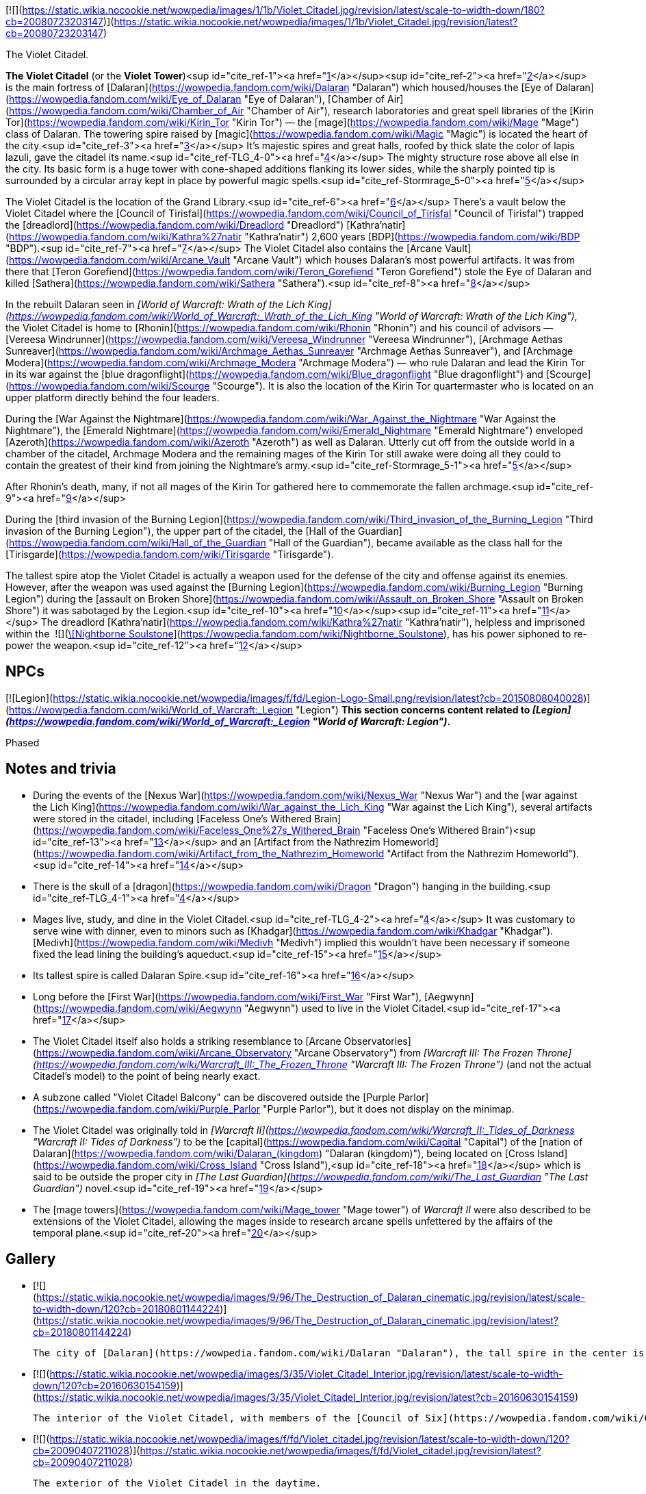 [![](https://static.wikia.nocookie.net/wowpedia/images/1/1b/Violet_Citadel.jpg/revision/latest/scale-to-width-down/180?cb=20080723203147)](https://static.wikia.nocookie.net/wowpedia/images/1/1b/Violet_Citadel.jpg/revision/latest?cb=20080723203147)

The Violet Citadel.

**The Violet Citadel** (or the **Violet Tower**)<sup id="cite_ref-1"><a href="https://wowpedia.fandom.com/wiki/Violet_Citadel#cite_note-1">[1]</a></sup><sup id="cite_ref-2"><a href="https://wowpedia.fandom.com/wiki/Violet_Citadel#cite_note-2">[2]</a></sup> is the main fortress of [Dalaran](https://wowpedia.fandom.com/wiki/Dalaran "Dalaran") which housed/houses the [Eye of Dalaran](https://wowpedia.fandom.com/wiki/Eye_of_Dalaran "Eye of Dalaran"), [Chamber of Air](https://wowpedia.fandom.com/wiki/Chamber_of_Air "Chamber of Air"), research laboratories and great spell libraries of the [Kirin Tor](https://wowpedia.fandom.com/wiki/Kirin_Tor "Kirin Tor") — the [mage](https://wowpedia.fandom.com/wiki/Mage "Mage") class of Dalaran. The towering spire raised by [magic](https://wowpedia.fandom.com/wiki/Magic "Magic") is located the heart of the city.<sup id="cite_ref-3"><a href="https://wowpedia.fandom.com/wiki/Violet_Citadel#cite_note-3">[3]</a></sup> It's majestic spires and great halls, roofed by thick slate the color of lapis lazuli, gave the citadel its name.<sup id="cite_ref-TLG_4-0"><a href="https://wowpedia.fandom.com/wiki/Violet_Citadel#cite_note-TLG-4">[4]</a></sup> The mighty structure rose above all else in the city. Its basic form is a huge tower with cone-shaped additions flanking its lower sides, while the sharply pointed tip is surrounded by a circular array kept in place by powerful magic spells.<sup id="cite_ref-Stormrage_5-0"><a href="https://wowpedia.fandom.com/wiki/Violet_Citadel#cite_note-Stormrage-5">[5]</a></sup>

The Violet Citadel is the location of the Grand Library.<sup id="cite_ref-6"><a href="https://wowpedia.fandom.com/wiki/Violet_Citadel#cite_note-6">[6]</a></sup> There's a vault below the Violet Citadel where the [Council of Tirisfal](https://wowpedia.fandom.com/wiki/Council_of_Tirisfal "Council of Tirisfal") trapped the [dreadlord](https://wowpedia.fandom.com/wiki/Dreadlord "Dreadlord") [Kathra'natir](https://wowpedia.fandom.com/wiki/Kathra%27natir "Kathra'natir") 2,600 years [BDP](https://wowpedia.fandom.com/wiki/BDP "BDP").<sup id="cite_ref-7"><a href="https://wowpedia.fandom.com/wiki/Violet_Citadel#cite_note-7">[7]</a></sup> The Violet Citadel also contains the [Arcane Vault](https://wowpedia.fandom.com/wiki/Arcane_Vault "Arcane Vault") which houses Dalaran's most powerful artifacts. It was from there that [Teron Gorefiend](https://wowpedia.fandom.com/wiki/Teron_Gorefiend "Teron Gorefiend") stole the Eye of Dalaran and killed [Sathera](https://wowpedia.fandom.com/wiki/Sathera "Sathera").<sup id="cite_ref-8"><a href="https://wowpedia.fandom.com/wiki/Violet_Citadel#cite_note-8">[8]</a></sup>

In the rebuilt Dalaran seen in _[World of Warcraft: Wrath of the Lich King](https://wowpedia.fandom.com/wiki/World_of_Warcraft:_Wrath_of_the_Lich_King "World of Warcraft: Wrath of the Lich King")_, the Violet Citadel is home to [Rhonin](https://wowpedia.fandom.com/wiki/Rhonin "Rhonin") and his council of advisors — [Vereesa Windrunner](https://wowpedia.fandom.com/wiki/Vereesa_Windrunner "Vereesa Windrunner"), [Archmage Aethas Sunreaver](https://wowpedia.fandom.com/wiki/Archmage_Aethas_Sunreaver "Archmage Aethas Sunreaver"), and [Archmage Modera](https://wowpedia.fandom.com/wiki/Archmage_Modera "Archmage Modera") — who rule Dalaran and lead the Kirin Tor in its war against the [blue dragonflight](https://wowpedia.fandom.com/wiki/Blue_dragonflight "Blue dragonflight") and [Scourge](https://wowpedia.fandom.com/wiki/Scourge "Scourge"). It is also the location of the Kirin Tor quartermaster who is located on an upper platform directly behind the four leaders.

During the [War Against the Nightmare](https://wowpedia.fandom.com/wiki/War_Against_the_Nightmare "War Against the Nightmare"), the [Emerald Nightmare](https://wowpedia.fandom.com/wiki/Emerald_Nightmare "Emerald Nightmare") enveloped [Azeroth](https://wowpedia.fandom.com/wiki/Azeroth "Azeroth") as well as Dalaran. Utterly cut off from the outside world in a chamber of the citadel, Archmage Modera and the remaining mages of the Kirin Tor still awake were doing all they could to contain the greatest of their kind from joining the Nightmare’s army.<sup id="cite_ref-Stormrage_5-1"><a href="https://wowpedia.fandom.com/wiki/Violet_Citadel#cite_note-Stormrage-5">[5]</a></sup>

After Rhonin's death, many, if not all mages of the Kirin Tor gathered here to commemorate the fallen archmage.<sup id="cite_ref-9"><a href="https://wowpedia.fandom.com/wiki/Violet_Citadel#cite_note-9">[9]</a></sup>

During the [third invasion of the Burning Legion](https://wowpedia.fandom.com/wiki/Third_invasion_of_the_Burning_Legion "Third invasion of the Burning Legion"), the upper part of the citadel, the [Hall of the Guardian](https://wowpedia.fandom.com/wiki/Hall_of_the_Guardian "Hall of the Guardian"), became available as the class hall for the [Tirisgarde](https://wowpedia.fandom.com/wiki/Tirisgarde "Tirisgarde").

The tallest spire atop the Violet Citadel is actually a weapon used for the defense of the city and offense against its enemies. However, after the weapon was used against the [Burning Legion](https://wowpedia.fandom.com/wiki/Burning_Legion "Burning Legion") during the [assault on Broken Shore](https://wowpedia.fandom.com/wiki/Assault_on_Broken_Shore "Assault on Broken Shore") it was sabotaged by the Legion.<sup id="cite_ref-10"><a href="https://wowpedia.fandom.com/wiki/Violet_Citadel#cite_note-10">[10]</a></sup><sup id="cite_ref-11"><a href="https://wowpedia.fandom.com/wiki/Violet_Citadel#cite_note-11">[11]</a></sup> The dreadlord [Kathra'natir](https://wowpedia.fandom.com/wiki/Kathra%27natir "Kathra'natir"), helpless and imprisoned within the  ![](https://static.wikia.nocookie.net/wowpedia/images/d/de/Inv_icon_shadowcouncilorb_purple.png/revision/latest/scale-to-width-down/16?cb=20180818180918)[\[Nightborne Soulstone\]](https://wowpedia.fandom.com/wiki/Nightborne_Soulstone), has his power siphoned to re-power the weapon.<sup id="cite_ref-12"><a href="https://wowpedia.fandom.com/wiki/Violet_Citadel#cite_note-12">[12]</a></sup>

## NPCs

[![Legion](https://static.wikia.nocookie.net/wowpedia/images/f/fd/Legion-Logo-Small.png/revision/latest?cb=20150808040028)](https://wowpedia.fandom.com/wiki/World_of_Warcraft:_Legion "Legion") **This section concerns content related to _[Legion](https://wowpedia.fandom.com/wiki/World_of_Warcraft:_Legion "World of Warcraft: Legion")_.**

Phased

## Notes and trivia

-   During the events of the [Nexus War](https://wowpedia.fandom.com/wiki/Nexus_War "Nexus War") and the [war against the Lich King](https://wowpedia.fandom.com/wiki/War_against_the_Lich_King "War against the Lich King"), several artifacts were stored in the citadel, including [Faceless One's Withered Brain](https://wowpedia.fandom.com/wiki/Faceless_One%27s_Withered_Brain "Faceless One's Withered Brain")<sup id="cite_ref-13"><a href="https://wowpedia.fandom.com/wiki/Violet_Citadel#cite_note-13">[13]</a></sup> and an [Artifact from the Nathrezim Homeworld](https://wowpedia.fandom.com/wiki/Artifact_from_the_Nathrezim_Homeworld "Artifact from the Nathrezim Homeworld").<sup id="cite_ref-14"><a href="https://wowpedia.fandom.com/wiki/Violet_Citadel#cite_note-14">[14]</a></sup>
-   There is the skull of a [dragon](https://wowpedia.fandom.com/wiki/Dragon "Dragon") hanging in the building.<sup id="cite_ref-TLG_4-1"><a href="https://wowpedia.fandom.com/wiki/Violet_Citadel#cite_note-TLG-4">[4]</a></sup>
-   Mages live, study, and dine in the Violet Citadel.<sup id="cite_ref-TLG_4-2"><a href="https://wowpedia.fandom.com/wiki/Violet_Citadel#cite_note-TLG-4">[4]</a></sup> It was customary to serve wine with dinner, even to minors such as [Khadgar](https://wowpedia.fandom.com/wiki/Khadgar "Khadgar"). [Medivh](https://wowpedia.fandom.com/wiki/Medivh "Medivh") implied this wouldn't have been necessary if someone fixed the lead lining the building's aqueduct.<sup id="cite_ref-15"><a href="https://wowpedia.fandom.com/wiki/Violet_Citadel#cite_note-15">[15]</a></sup>
-   Its tallest spire is called Dalaran Spire.<sup id="cite_ref-16"><a href="https://wowpedia.fandom.com/wiki/Violet_Citadel#cite_note-16">[16]</a></sup>
-   Long before the [First War](https://wowpedia.fandom.com/wiki/First_War "First War"), [Aegwynn](https://wowpedia.fandom.com/wiki/Aegwynn "Aegwynn") used to live in the Violet Citadel.<sup id="cite_ref-17"><a href="https://wowpedia.fandom.com/wiki/Violet_Citadel#cite_note-17">[17]</a></sup>
-   The Violet Citadel itself also holds a striking resemblance to [Arcane Observatories](https://wowpedia.fandom.com/wiki/Arcane_Observatory "Arcane Observatory") from _[Warcraft III: The Frozen Throne](https://wowpedia.fandom.com/wiki/Warcraft_III:_The_Frozen_Throne "Warcraft III: The Frozen Throne")_ (and not the actual Citadel's model) to the point of being nearly exact.
-   A subzone called "Violet Citadel Balcony" can be discovered outside the [Purple Parlor](https://wowpedia.fandom.com/wiki/Purple_Parlor "Purple Parlor"), but it does not display on the minimap.
-   The Violet Citadel was originally told in _[Warcraft II](https://wowpedia.fandom.com/wiki/Warcraft_II:_Tides_of_Darkness "Warcraft II: Tides of Darkness")_ to be the [capital](https://wowpedia.fandom.com/wiki/Capital "Capital") of the [nation of Dalaran](https://wowpedia.fandom.com/wiki/Dalaran_(kingdom) "Dalaran (kingdom)"), being located on [Cross Island](https://wowpedia.fandom.com/wiki/Cross_Island "Cross Island"),<sup id="cite_ref-18"><a href="https://wowpedia.fandom.com/wiki/Violet_Citadel#cite_note-18">[18]</a></sup> which is said to be outside the proper city in _[The Last Guardian](https://wowpedia.fandom.com/wiki/The_Last_Guardian "The Last Guardian")_ novel.<sup id="cite_ref-19"><a href="https://wowpedia.fandom.com/wiki/Violet_Citadel#cite_note-19">[19]</a></sup>
    -   The [mage towers](https://wowpedia.fandom.com/wiki/Mage_tower "Mage tower") of _Warcraft II_ were also described to be extensions of the Violet Citadel, allowing the mages inside to research arcane spells unfettered by the affairs of the temporal plane.<sup id="cite_ref-20"><a href="https://wowpedia.fandom.com/wiki/Violet_Citadel#cite_note-20">[20]</a></sup>

## Gallery

-   [![](https://static.wikia.nocookie.net/wowpedia/images/9/96/The_Destruction_of_Dalaran_cinematic.jpg/revision/latest/scale-to-width-down/120?cb=20180801144224)](https://static.wikia.nocookie.net/wowpedia/images/9/96/The_Destruction_of_Dalaran_cinematic.jpg/revision/latest?cb=20180801144224)
    
    The city of [Dalaran](https://wowpedia.fandom.com/wiki/Dalaran "Dalaran"), the tall spire in the center is the Violet Citadel.
    
-   [![](https://static.wikia.nocookie.net/wowpedia/images/3/35/Violet_Citadel_Interior.jpg/revision/latest/scale-to-width-down/120?cb=20160630154159)](https://static.wikia.nocookie.net/wowpedia/images/3/35/Violet_Citadel_Interior.jpg/revision/latest?cb=20160630154159)
    
    The interior of the Violet Citadel, with members of the [Council of Six](https://wowpedia.fandom.com/wiki/Council_of_Six "Council of Six").
    
-   [![](https://static.wikia.nocookie.net/wowpedia/images/f/fd/Violet_citadel.jpg/revision/latest/scale-to-width-down/120?cb=20090407211028)](https://static.wikia.nocookie.net/wowpedia/images/f/fd/Violet_citadel.jpg/revision/latest?cb=20090407211028)
    
    The exterior of the Violet Citadel in the daytime.
    
-   [![](https://static.wikia.nocookie.net/wowpedia/images/6/68/Dalaran_Concept_Art_Peter_Lee_3.jpg/revision/latest/scale-to-width-down/120?cb=20110523205824)](https://static.wikia.nocookie.net/wowpedia/images/6/68/Dalaran_Concept_Art_Peter_Lee_3.jpg/revision/latest?cb=20110523205824)
    
    Artwork of the Citadel.
    

## Patch changes

-   [![Wrath of the Lich King](https://static.wikia.nocookie.net/wowpedia/images/c/c1/Wrath-Logo-Small.png/revision/latest?cb=20090403101742)](https://wowpedia.fandom.com/wiki/World_of_Warcraft:_Wrath_of_the_Lich_King "Wrath of the Lich King") **[Patch 3.0.2](https://wowpedia.fandom.com/wiki/Patch_3.0.2 "Patch 3.0.2") (2008-10-14):** Added.  
    

## References

1.  [^](https://wowpedia.fandom.com/wiki/Violet_Citadel#cite_ref-1) [Magister Varenthas#Quotes](https://wowpedia.fandom.com/wiki/Magister_Varenthas#Quotes "Magister Varenthas")
2.  [^](https://wowpedia.fandom.com/wiki/Violet_Citadel#cite_ref-2) _[Heart of War](https://wowpedia.fandom.com/wiki/Heart_of_War "Heart of War")_
3.  [^](https://wowpedia.fandom.com/wiki/Violet_Citadel#cite_ref-3) _[The First Guardian](https://wowpedia.fandom.com/wiki/The_First_Guardian "The First Guardian")_, intro
4.  ^ <sup><a href="https://wowpedia.fandom.com/wiki/Violet_Citadel#cite_ref-TLG_4-0">a</a></sup> <sup><a href="https://wowpedia.fandom.com/wiki/Violet_Citadel#cite_ref-TLG_4-1">b</a></sup> <sup><a href="https://wowpedia.fandom.com/wiki/Violet_Citadel#cite_ref-TLG_4-2">c</a></sup> _[The Last Guardian](https://wowpedia.fandom.com/wiki/The_Last_Guardian "The Last Guardian")_
5.  ^ <sup><a href="https://wowpedia.fandom.com/wiki/Violet_Citadel#cite_ref-Stormrage_5-0">a</a></sup> <sup><a href="https://wowpedia.fandom.com/wiki/Violet_Citadel#cite_ref-Stormrage_5-1">b</a></sup> _[Stormrage](https://wowpedia.fandom.com/wiki/Stormrage "Stormrage")_, chapter 24
6.  [^](https://wowpedia.fandom.com/wiki/Violet_Citadel#cite_ref-6) _[The Last Guardian](https://wowpedia.fandom.com/wiki/The_Last_Guardian "The Last Guardian")_, pg. 18
7.  [^](https://wowpedia.fandom.com/wiki/Violet_Citadel#cite_ref-7) _[The First Guardian](https://wowpedia.fandom.com/wiki/The_First_Guardian "The First Guardian")_, pg. 4
8.  [^](https://wowpedia.fandom.com/wiki/Violet_Citadel#cite_ref-8) _[Beyond the Dark Portal](https://wowpedia.fandom.com/wiki/Beyond_the_Dark_Portal "Beyond the Dark Portal")_
9.  [^](https://wowpedia.fandom.com/wiki/Violet_Citadel#cite_ref-9) _[Jaina Proudmoore: Tides of War](https://wowpedia.fandom.com/wiki/Jaina_Proudmoore:_Tides_of_War "Jaina Proudmoore: Tides of War")_
10.  [^](https://wowpedia.fandom.com/wiki/Violet_Citadel#cite_ref-10)   ![N](https://static.wikia.nocookie.net/wowpedia/images/c/cb/Neutral_15.png/revision/latest?cb=20110620220434) ![Mage](https://static.wikia.nocookie.net/wowpedia/images/5/56/Ui-charactercreate-classes_mage.png/revision/latest/scale-to-width-down/16?cb=20070124144715 "Mage") \[45\] [An Urgent Situation](https://wowpedia.fandom.com/wiki/An_Urgent_Situation)
11.  [^](https://wowpedia.fandom.com/wiki/Violet_Citadel#cite_ref-11)   ![N](https://static.wikia.nocookie.net/wowpedia/images/c/cb/Neutral_15.png/revision/latest?cb=20110620220434) ![Mage](https://static.wikia.nocookie.net/wowpedia/images/5/56/Ui-charactercreate-classes_mage.png/revision/latest/scale-to-width-down/16?cb=20070124144715 "Mage") \[45\] [Backup Plan](https://wowpedia.fandom.com/wiki/Backup_Plan)
12.  [^](https://wowpedia.fandom.com/wiki/Violet_Citadel#cite_ref-12)   ![N](https://static.wikia.nocookie.net/wowpedia/images/c/cb/Neutral_15.png/revision/latest?cb=20110620220434) ![Mage](https://static.wikia.nocookie.net/wowpedia/images/5/56/Ui-charactercreate-classes_mage.png/revision/latest/scale-to-width-down/16?cb=20070124144715 "Mage") \[45\] [Arming Dalaran](https://wowpedia.fandom.com/wiki/Arming_Dalaran)
13.  [^](https://wowpedia.fandom.com/wiki/Violet_Citadel#cite_ref-13)  ![N](https://static.wikia.nocookie.net/wowpedia/images/c/cb/Neutral_15.png/revision/latest?cb=20110620220434) \[80H\] [Proof of Demise: Herald Volazj](https://wowpedia.fandom.com/wiki/Proof_of_Demise:_Herald_Volazj)
14.  [^](https://wowpedia.fandom.com/wiki/Violet_Citadel#cite_ref-14)  ![N](https://static.wikia.nocookie.net/wowpedia/images/c/cb/Neutral_15.png/revision/latest?cb=20110620220434) \[80H\] [Proof of Demise: Mal'Ganis](https://wowpedia.fandom.com/wiki/Proof_of_Demise:_Mal%27Ganis)
15.  [^](https://wowpedia.fandom.com/wiki/Violet_Citadel#cite_ref-15) _[The Last Guardian](https://wowpedia.fandom.com/wiki/The_Last_Guardian "The Last Guardian")_, chapter 5
16.  [^](https://wowpedia.fandom.com/wiki/Violet_Citadel#cite_ref-16) [Wowhead](https://www.wowhead.com/spell=235124/portal-dalaran-spire)
17.  [^](https://wowpedia.fandom.com/wiki/Violet_Citadel#cite_ref-17) _[Cycle of Hatred](https://wowpedia.fandom.com/wiki/Cycle_of_Hatred "Cycle of Hatred")_, chapter 12: ...The words were barely out of his mouth when Aegwynn teleported back to the Violet Citadel, in desperate need of sleep...
18.  [^](https://wowpedia.fandom.com/wiki/Violet_Citadel#cite_ref-18) _[Warcraft II: Tides of Darkness](https://wowpedia.fandom.com/wiki/Warcraft_II:_Tides_of_Darkness "Warcraft II: Tides of Darkness")_ manual, _[Nations of the Alliance](https://wowpedia.fandom.com/wiki/Warcraft_II:_Tides_of_Darkness_manual#Dalaran "Warcraft II: Tides of Darkness manual")_, Dalaran
19.  [^](https://wowpedia.fandom.com/wiki/Violet_Citadel#cite_ref-19) _[The Last Guardian](https://wowpedia.fandom.com/wiki/The_Last_Guardian "The Last Guardian")_, chapter 7
20.  [^](https://wowpedia.fandom.com/wiki/Violet_Citadel#cite_ref-20) _[Warcraft II: Tides of Darkness](https://wowpedia.fandom.com/wiki/Warcraft_II:_Tides_of_Darkness "Warcraft II: Tides of Darkness")_ manual, _[Alliance Buildings](https://wowpedia.fandom.com/wiki/Warcraft_II:_Tides_of_Darkness_manual#Alliance_Buildings "Warcraft II: Tides of Darkness manual")_, Mage Tower

## External links

| Northrend | Purge of Dalaran | Broken Isles | Deadwind Pass |
| --- | --- | --- | --- |
| 
-   [Wowhead](https://www.wowhead.com/zone=4619)
-   [WoWDB](https://www.wowdb.com/zones/4619)

 | 

-   [Wowhead](https://www.wowhead.com/zone=6629)
-   [WoWDB](https://www.wowdb.com/zones/6629)

 | 

-   [Wowhead](https://www.wowhead.com/zone=7504)
-   [WoWDB](https://www.wowdb.com/zones/7504)

 | 

-   [Wowhead](https://www.wowhead.com/zone=7888)
-   [WoWDB](https://www.wowdb.com/zones/7888)

 |

| 
-   [v](https://wowpedia.fandom.com/wiki/Template:Dalaran "Template:Dalaran")
-   [e](https://wowpedia.fandom.com/wiki/Template:Dalaran?action=edit)

[Subzones](https://wowpedia.fandom.com/wiki/Subzone "Subzone") of [Dalaran](https://wowpedia.fandom.com/wiki/Dalaran "Dalaran") over the [Broken Isles](https://wowpedia.fandom.com/wiki/Broken_Isles "Broken Isles")



 |
| --- |
|  |
| 

[![Map of the Underbelly](https://static.wikia.nocookie.net/wowpedia/images/5/57/WorldMap-Dalaran702.jpg/revision/latest/scale-to-width-down/120?cb=20160717134343)](https://static.wikia.nocookie.net/wowpedia/images/5/57/WorldMap-Dalaran702.jpg/revision/latest?cb=20160717134343 "Map of the Underbelly")

 | 

-   [Antonidas Memorial](https://wowpedia.fandom.com/wiki/Antonidas_Memorial "Antonidas Memorial")
-   [The Bank of Dalaran](https://wowpedia.fandom.com/wiki/Bank_of_Dalaran "Bank of Dalaran")
    -   [Alodi's Bank Vault](https://wowpedia.fandom.com/wiki/Alodi%27s_Bank_Vault "Alodi's Bank Vault")
-   [Barbershop](https://wowpedia.fandom.com/wiki/Barbershop_(Dalaran) "Barbershop (Dalaran)")
-   [Chamber of the Guardian](https://wowpedia.fandom.com/wiki/Chamber_of_the_Guardian "Chamber of the Guardian")
    -   [Aegwynn's Gallery](https://wowpedia.fandom.com/wiki/Aegwynn%27s_Gallery "Aegwynn's Gallery")
        -   [The Portrait Room](https://wowpedia.fandom.com/wiki/Portrait_Room "Portrait Room")
    -   [Spire of the Guardian](https://wowpedia.fandom.com/wiki/Spire_of_the_Guardian "Spire of the Guardian")
-   [Dalaran Visitor Center](https://wowpedia.fandom.com/wiki/Dalaran_Visitor_Center "Dalaran Visitor Center")
-   [The Eventide](https://wowpedia.fandom.com/wiki/Eventide "Eventide")
    -   [The Arsenal Absolute](https://wowpedia.fandom.com/wiki/Arsenal_Absolute "Arsenal Absolute")
    -   [Curiosities & Moore](https://wowpedia.fandom.com/wiki/Curiosities_%26_Moore "Curiosities & Moore")
    -   [Dalaran Merchant's Bank](https://wowpedia.fandom.com/wiki/Dalaran_Merchant%27s_Bank "Dalaran Merchant's Bank")
    -   [Glorious Goods](https://wowpedia.fandom.com/wiki/Glorious_Goods "Glorious Goods")
    -   [Langrom's Leather & Links](https://wowpedia.fandom.com/wiki/Langrom%27s_Leather_%26_Links "Langrom's Leather & Links")
    -   [The Militant Mystic](https://wowpedia.fandom.com/wiki/Militant_Mystic "Militant Mystic")
-   [![Alliance](https://static.wikia.nocookie.net/wowpedia/images/2/21/Alliance_15.png/revision/latest?cb=20110509070714)](https://wowpedia.fandom.com/wiki/Alliance "Alliance") [Greyfang Enclave](https://wowpedia.fandom.com/wiki/Greyfang_Enclave "Greyfang Enclave")
    -   [A Hero's Welcome](https://wowpedia.fandom.com/wiki/A_Hero%27s_Welcome "A Hero's Welcome")
    -   [The Beer Garden](https://wowpedia.fandom.com/wiki/Beer_Garden "Beer Garden")
-   [The Hunter's Reach](https://wowpedia.fandom.com/wiki/Hunter%27s_Reach "Hunter's Reach")
-   [Illidari Redoubt](https://wowpedia.fandom.com/wiki/Illidari_Redoubt "Illidari Redoubt")
-   [Krasus' Landing](https://wowpedia.fandom.com/wiki/Krasus%27_Landing "Krasus' Landing")
-   [The Legerdemain Lounge](https://wowpedia.fandom.com/wiki/Legerdemain_Lounge "Legerdemain Lounge")
-   [Magical Menagerie](https://wowpedia.fandom.com/wiki/Magical_Menagerie "Magical Menagerie")
-   [Magus Commerce Exchange](https://wowpedia.fandom.com/wiki/Magus_Commerce_Exchange "Magus Commerce Exchange")
    -   [The Agronomical Apothecary](https://wowpedia.fandom.com/wiki/Agronomical_Apothecary "Agronomical Apothecary")
    -   [Cartier & Co. Fine Jewelry](https://wowpedia.fandom.com/wiki/Cartier_%26_Co._Fine_Jewelry "Cartier & Co. Fine Jewelry")
    -   [First to Your Aid](https://wowpedia.fandom.com/wiki/First_to_Your_Aid "First to Your Aid")
    -   [Forge of Fate](https://wowpedia.fandom.com/wiki/Forge_of_Fate "Forge of Fate")
    -   [Legendary Leathers](https://wowpedia.fandom.com/wiki/Legendary_Leathers "Legendary Leathers")
    -   [Like Clockwork](https://wowpedia.fandom.com/wiki/Like_Clockwork "Like Clockwork")
    -   [The Scribe's Sacellum](https://wowpedia.fandom.com/wiki/Scribe%27s_Sacellum "Scribe's Sacellum")
    -   [Simply Enchanting](https://wowpedia.fandom.com/wiki/Simply_Enchanting "Simply Enchanting")
    -   [Talismanic Textiles](https://wowpedia.fandom.com/wiki/Talismanic_Textiles "Talismanic Textiles")
    -   [Tanks for Everything](https://wowpedia.fandom.com/wiki/Tanks_for_Everything "Tanks for Everything")
    -   [Things of the Past](https://wowpedia.fandom.com/wiki/Things_of_the_Past "Things of the Past")
-   [Margoss's Retreat](https://wowpedia.fandom.com/wiki/Margoss%27s_Retreat "Margoss's Retreat")
-   [One More Glass](https://wowpedia.fandom.com/wiki/One_More_Glass "One More Glass")
-   [Photonic Playground](https://wowpedia.fandom.com/wiki/Photonic_Playground "Photonic Playground")
-   [The Postmaster's Office](https://wowpedia.fandom.com/wiki/Postmaster%27s_Office "Postmaster's Office")
-   [The Threads of Fate](https://wowpedia.fandom.com/wiki/Threads_of_Fate "Threads of Fate")
-   **The Violet Citadel**
    -   [Archmage Vargoth's Retreat](https://wowpedia.fandom.com/wiki/Archmage_Vargoth%27s_Retreat "Archmage Vargoth's Retreat")
    -   [The Purple Parlor](https://wowpedia.fandom.com/wiki/Purple_Parlor "Purple Parlor")
    -   [![Mage](https://static.wikia.nocookie.net/wowpedia/images/0/02/ClassIcon_mage.png/revision/latest/scale-to-width-down/16?cb=20170130100854)](https://wowpedia.fandom.com/wiki/Mage "Mage") [Hall of the Guardian](https://wowpedia.fandom.com/wiki/Hall_of_the_Guardian "Hall of the Guardian")
-   [The Violet Gate](https://wowpedia.fandom.com/wiki/Violet_Gate "Violet Gate")
-   [The Violet Hold](https://wowpedia.fandom.com/wiki/Violet_Hold_(lore) "Violet Hold (lore)")
-   [![Horde](https://static.wikia.nocookie.net/wowpedia/images/c/c4/Horde_15.png/revision/latest?cb=20201010153315)](https://wowpedia.fandom.com/wiki/Horde "Horde") [Windrunner's Sanctuary](https://wowpedia.fandom.com/wiki/Windrunner%27s_Sanctuary "Windrunner's Sanctuary")
    -   [The Filthy Animal](https://wowpedia.fandom.com/wiki/Filthy_Animal "Filthy Animal")
-   [The Wonderworks](https://wowpedia.fandom.com/wiki/Wonderworks "Wonderworks")



 | 

[![Map of Dalaran](https://static.wikia.nocookie.net/wowpedia/images/9/98/WorldMap-Dalaran701.jpg/revision/latest/scale-to-width-down/120?cb=20160717134357)](https://static.wikia.nocookie.net/wowpedia/images/9/98/WorldMap-Dalaran701.jpg/revision/latest?cb=20160717134357 "Map of Dalaran")  
[![Map of the Chamber of the Guardian](https://static.wikia.nocookie.net/wowpedia/images/a/a9/WorldMap-Dalaran703.jpg/revision/latest/scale-to-width-down/120?cb=20180908211825)](https://static.wikia.nocookie.net/wowpedia/images/a/a9/WorldMap-Dalaran703.jpg/revision/latest?cb=20180908211825 "Map of the Chamber of the Guardian")

 |
|  |
| 

-   [The Underbelly](https://wowpedia.fandom.com/wiki/Underbelly "Underbelly") — [The Black Market](https://wowpedia.fandom.com/wiki/Black_Market_(Dalaran) "Black Market (Dalaran)")
-   [Circle of Wills](https://wowpedia.fandom.com/wiki/Circle_of_Wills "Circle of Wills")
-   [![Rogue](https://static.wikia.nocookie.net/wowpedia/images/2/20/ClassIcon_rogue.png/revision/latest/scale-to-width-down/16?cb=20170130100921)](https://wowpedia.fandom.com/wiki/Rogue "Rogue") [The Hall of Shadows](https://wowpedia.fandom.com/wiki/Hall_of_Shadows "Hall of Shadows")
-   [The Underbelly Descent](https://wowpedia.fandom.com/wiki/Underbelly_Descent "Underbelly Descent")



 |
|  |
| 

-   [Undisplayed locations](https://wowpedia.fandom.com/wiki/Undisplayed_location "Undisplayed location") — [Dalaran fountain](https://wowpedia.fandom.com/wiki/Dalaran_fountain "Dalaran fountain")
-   [Violet Citadel Balcony](https://wowpedia.fandom.com/wiki/Violet_Citadel_Balcony "Violet Citadel Balcony")
-   [Dalaran Pet Tournament](https://wowpedia.fandom.com/wiki/Dalaran_Pet_Tournament "Dalaran Pet Tournament")



 |
|  |
| 

[Dalaran category](https://wowpedia.fandom.com/wiki/Category:Dalaran "Category:Dalaran")



 |

| 
-   [v](https://wowpedia.fandom.com/wiki/Template:Dalaran_(Northrend) "Template:Dalaran (Northrend)")
-   [e](https://wowpedia.fandom.com/wiki/Template:Dalaran_(Northrend)?action=edit)

[Subzones](https://wowpedia.fandom.com/wiki/Subzone "Subzone") of [Dalaran](https://wowpedia.fandom.com/wiki/Dalaran "Dalaran") over [Northrend](https://wowpedia.fandom.com/wiki/Northrend "Northrend")



 |
| --- |
|  |
| 

[![Map of the Underbelly](https://static.wikia.nocookie.net/wowpedia/images/f/f5/WorldMap-Dalaran1.jpg/revision/latest/scale-to-width-down/120?cb=20180908204522)](https://static.wikia.nocookie.net/wowpedia/images/f/f5/WorldMap-Dalaran1.jpg/revision/latest?cb=20180908204522 "Map of the Underbelly")

 | 

-   [Antonidas Memorial](https://wowpedia.fandom.com/wiki/Antonidas_Memorial "Antonidas Memorial")
-   [The Bank of Dalaran](https://wowpedia.fandom.com/wiki/Bank_of_Dalaran "Bank of Dalaran")
-   [Barbershop](https://wowpedia.fandom.com/wiki/Barbershop_(Dalaran) "Barbershop (Dalaran)")
-   [Dalaran Floating Rocks](https://wowpedia.fandom.com/wiki/Dalaran_Floating_Rocks "Dalaran Floating Rocks")
-   [Dalaran Island](https://wowpedia.fandom.com/wiki/Dalaran_Island "Dalaran Island")
-   [Dalaran Visitor Center](https://wowpedia.fandom.com/wiki/Dalaran_Visitor_Center "Dalaran Visitor Center")
-   [The Eventide](https://wowpedia.fandom.com/wiki/Eventide "Eventide")
    -   [The Arsenal Absolute](https://wowpedia.fandom.com/wiki/Arsenal_Absolute "Arsenal Absolute")
    -   [Curiosities & Moore](https://wowpedia.fandom.com/wiki/Curiosities_%26_Moore "Curiosities & Moore")
    -   [Dalaran Merchant's Bank](https://wowpedia.fandom.com/wiki/Dalaran_Merchant%27s_Bank "Dalaran Merchant's Bank")
    -   [Glorious Goods](https://wowpedia.fandom.com/wiki/Glorious_Goods "Glorious Goods")
    -   [Langrom's Leather & Links](https://wowpedia.fandom.com/wiki/Langrom%27s_Leather_%26_Links "Langrom's Leather & Links")
    -   [The Militant Mystic](https://wowpedia.fandom.com/wiki/Militant_Mystic "Militant Mystic")
-   [The Hunter's Reach](https://wowpedia.fandom.com/wiki/Hunter%27s_Reach "Hunter's Reach")
-   [Krasus' Landing](https://wowpedia.fandom.com/wiki/Krasus%27_Landing "Krasus' Landing")
-   [The Legerdemain Lounge](https://wowpedia.fandom.com/wiki/Legerdemain_Lounge "Legerdemain Lounge")
-   [Magical Menagerie](https://wowpedia.fandom.com/wiki/Magical_Menagerie "Magical Menagerie")
-   [Magus Commerce Exchange](https://wowpedia.fandom.com/wiki/Magus_Commerce_Exchange "Magus Commerce Exchange")
    -   [The Agronomical Apothecary](https://wowpedia.fandom.com/wiki/Agronomical_Apothecary "Agronomical Apothecary")
    -   [All that Glitters Prospecting Co.](https://wowpedia.fandom.com/wiki/All_that_Glitters_Prospecting_Co. "All that Glitters Prospecting Co.")
    -   [Cartier & Co. Fine Jewelry](https://wowpedia.fandom.com/wiki/Cartier_%26_Co._Fine_Jewelry "Cartier & Co. Fine Jewelry")
    -   [First to Your Aid](https://wowpedia.fandom.com/wiki/First_to_Your_Aid "First to Your Aid")
    -   [Forge of Fate](https://wowpedia.fandom.com/wiki/Forge_of_Fate "Forge of Fate")
    -   [Legendary Leathers](https://wowpedia.fandom.com/wiki/Legendary_Leathers "Legendary Leathers")
    -   [Like Clockwork](https://wowpedia.fandom.com/wiki/Like_Clockwork "Like Clockwork")
    -   [The Scribe's Sacellum](https://wowpedia.fandom.com/wiki/Scribe%27s_Sacellum "Scribe's Sacellum")
    -   [Simply Enchanting](https://wowpedia.fandom.com/wiki/Simply_Enchanting "Simply Enchanting")
    -   [Talismanic Textiles](https://wowpedia.fandom.com/wiki/Talismanic_Textiles "Talismanic Textiles")
    -   [Tanks for Everything](https://wowpedia.fandom.com/wiki/Tanks_for_Everything "Tanks for Everything")
-   [One More Glass](https://wowpedia.fandom.com/wiki/One_More_Glass "One More Glass")
-   [Runeweaver Square](https://wowpedia.fandom.com/wiki/Runeweaver_Square "Runeweaver Square")
    -   [The Violet Gate](https://wowpedia.fandom.com/wiki/Violet_Gate "Violet Gate")
-   [![Alliance](https://static.wikia.nocookie.net/wowpedia/images/2/21/Alliance_15.png/revision/latest?cb=20110509070714)](https://wowpedia.fandom.com/wiki/Alliance "Alliance") [The Silver Enclave](https://wowpedia.fandom.com/wiki/Silver_Enclave "Silver Enclave")
    -   [A Hero's Welcome](https://wowpedia.fandom.com/wiki/A_Hero%27s_Welcome "A Hero's Welcome")
    -   [The Beer Garden](https://wowpedia.fandom.com/wiki/Beer_Garden "Beer Garden")
-   [Sisters Sorcerous](https://wowpedia.fandom.com/wiki/Sisters_Sorcerous "Sisters Sorcerous")
-   [![Horde](https://static.wikia.nocookie.net/wowpedia/images/c/c4/Horde_15.png/revision/latest?cb=20201010153315)](https://wowpedia.fandom.com/wiki/Horde "Horde") [Sunreaver's Sanctuary](https://wowpedia.fandom.com/wiki/Sunreaver%27s_Sanctuary "Sunreaver's Sanctuary")
    -   [The Filthy Animal](https://wowpedia.fandom.com/wiki/Filthy_Animal "Filthy Animal")
-   [The Threads of Fate](https://wowpedia.fandom.com/wiki/Threads_of_Fate "Threads of Fate")
-   **The Violet Citadel**
    -   [Archmage Vargoth's Retreat](https://wowpedia.fandom.com/wiki/Archmage_Vargoth%27s_Retreat "Archmage Vargoth's Retreat")
    -   [The Purple Parlor](https://wowpedia.fandom.com/wiki/Purple_Parlor "Purple Parlor")
-   [The Violet Hold](https://wowpedia.fandom.com/wiki/Violet_Hold_(lore) "Violet Hold (lore)")
-   [The Wonderworks](https://wowpedia.fandom.com/wiki/Wonderworks "Wonderworks")



 | 

[![Map of Dalaran](https://static.wikia.nocookie.net/wowpedia/images/0/0f/WorldMap-Dalaran.jpg/revision/latest/scale-to-width-down/120?cb=20180908204325)](https://static.wikia.nocookie.net/wowpedia/images/0/0f/WorldMap-Dalaran.jpg/revision/latest?cb=20180908204325 "Map of Dalaran")

 |
|  |
| 

-   [The Underbelly](https://wowpedia.fandom.com/wiki/Underbelly "Underbelly") — [The Black Market](https://wowpedia.fandom.com/wiki/Black_Market_(Dalaran) "Black Market (Dalaran)")
-   [Cantrips & Crows](https://wowpedia.fandom.com/wiki/Cantrips_%26_Crows "Cantrips & Crows")
-   [Circle of Wills](https://wowpedia.fandom.com/wiki/Circle_of_Wills "Circle of Wills")
-   [Sewer Exit Pipe](https://wowpedia.fandom.com/wiki/Sewer_Exit_Pipe "Sewer Exit Pipe")



 |
|  |
| 

-   [Undisplayed locations](https://wowpedia.fandom.com/wiki/Undisplayed_location "Undisplayed location") — [Dalaran fountain](https://wowpedia.fandom.com/wiki/Dalaran_fountain "Dalaran fountain")
-   [Violet Citadel Balcony](https://wowpedia.fandom.com/wiki/Violet_Citadel_Balcony "Violet Citadel Balcony")



 |
|  |
| 

[Dalaran category](https://wowpedia.fandom.com/wiki/Category:Dalaran "Category:Dalaran")



 |

Others like you also viewed